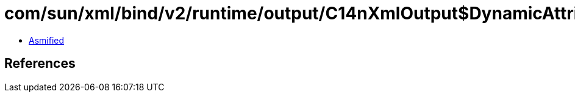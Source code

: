 = com/sun/xml/bind/v2/runtime/output/C14nXmlOutput$DynamicAttribute.class

 - link:C14nXmlOutput$DynamicAttribute-asmified.java[Asmified]

== References


